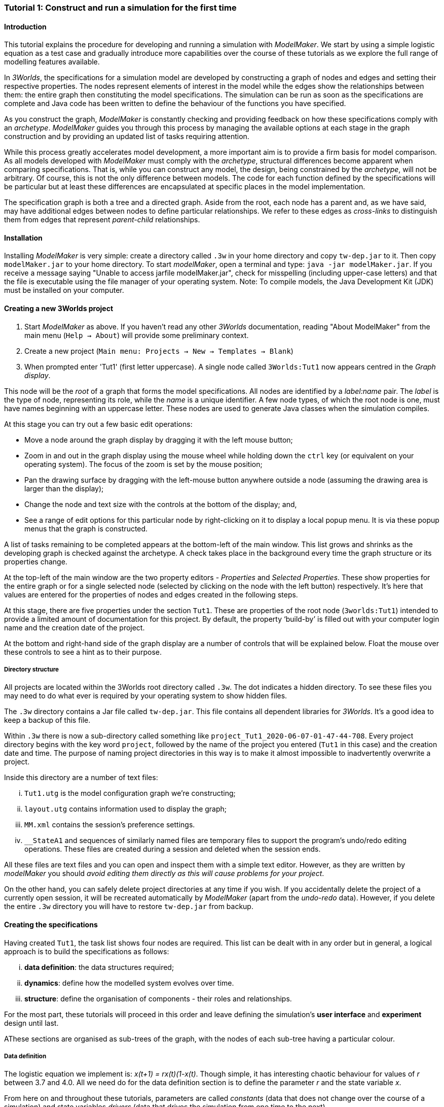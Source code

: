 === Tutorial 1: Construct and run a simulation for the first time

==== Introduction 

This tutorial explains the procedure for developing and running a simulation with _ModelMaker_. We start by using a simple logistic equation as a test case and gradually introduce more capabilities over the course of these tutorials as we explore the full range of modelling features available.

In _3Worlds_, the specifications for a simulation model are developed by constructing a graph of nodes and edges and setting their respective properties. The nodes represent elements of interest in the model while the edges show the relationships between them: the entire graph then constituting the model specifications. The simulation can be run as soon as the specifications are complete and Java code has been written to define the behaviour of the functions you have specified.

As you construct the graph, _ModelMaker_ is constantly checking and providing feedback on how these specifications comply with an _archetype_. _ModelMaker_ guides you through this process by managing the available options at each stage in the graph construction and by providing an updated list of tasks requiring attention. 

While this process greatly accelerates model development, a more important aim is to provide a firm basis for model comparison. As all models developed with _ModelMaker_ must comply with the _archetype_, structural differences become apparent when comparing specifications. That is, while you can construct any model, the design, being constrained by the _archetype_, will not be arbitrary. Of course, this is not the only difference between models. The code for each function defined by the specifications will be particular but at least these differences are encapsulated at specific places in the model implementation.

The specification graph is both a tree and a directed graph. Aside from the root, each node has a parent and, as we have said, may have additional edges between nodes to define particular relationships. We refer to these edges as _cross-links_ to distinguish them from edges that represent _parent-child_ relationships.

==== Installation

Installing _ModelMaker_ is very simple: create a directory called `.3w` in your home directory and copy `tw-dep.jar` to it. Then copy `modelMaker.jar` to your home directory. To start _modelMaker_, open a terminal and type: `java -jar modelMaker.jar`. If you receive a message saying "Unable to access jarfile modelMaker.jar", check for misspelling (including upper-case letters) and that the file is executable using the file manager of your operating system.
Note: To compile models, the Java Development Kit (JDK) must be installed on your computer. 

==== Creating a new 3Worlds project

. Start _ModelMaker_ as above. If you haven't read any other _3Worlds_ documentation, reading "About ModelMaker" from the main menu (`Help -> About`) will provide some preliminary context.
 
. Create a new project (`Main menu: Projects -> New -> Templates -> Blank`)
. When prompted enter 'Tut1' (first letter uppercase). A single node called  `3Worlds:Tut1` now appears centred in the _Graph display_.

This node will be the _root_ of a graph that forms the model specifications. All nodes are identified by a _label:name_ pair. The _label_ is the type of node, representing its role, while the _name_ is a unique identifier. A few node types, of which the root node is one, must have names beginning with an uppercase letter. These nodes are used to generate Java classes when the simulation compiles.

At this stage you can try out a few basic edit operations:

- Move a node around the graph display by dragging it with the left mouse button;

- Zoom in and out in the graph display using the mouse wheel while holding down the `ctrl` key (or equivalent on your operating system). The focus of the zoom is set by the mouse position;

- Pan the drawing surface by dragging with the left-mouse button anywhere outside a node (assuming the drawing area is larger than the display);

- Change the node and text size with the controls at the bottom of the display; and,

- See a range of edit options for this particular node by right-clicking on it to display a local popup menu. It is via these popup menus that the graph is constructed.

A list of tasks remaining to be completed appears at the bottom-left of the main window. This list grows and shrinks as the developing graph is checked against the archetype.  A check takes place in the background every time the graph structure or its properties change. 

At the top-left of the main window are the two property editors - _Properties_ and _Selected Properties_.  These show properties for the entire graph or for a single selected node (selected by clicking on the node with the left button) respectively. It's here that values are entered for the properties of nodes and edges created in the following steps. 

At this stage, there are five properties under the section `Tut1`.  These are properties of the root node (`3worlds:Tut1`) intended to provide a limited amount of documentation for this project. By default, the property '`build-by`' is filled out with your computer login name and the creation date of the project.

At the bottom and right-hand side of the graph display are a number of controls that will be explained below. Float the mouse over these controls to see a hint as to their purpose.

===== Directory structure

All projects are located within the 3Worlds root directory called `.3w`. The dot indicates a hidden directory. To see these files you may need to do what ever is required by your operating system to show hidden files. 

The `.3w` directory contains a Jar file called `tw-dep.jar`. This file contains all dependent libraries for _3Worlds_. It's a good idea to keep a backup of this file.

Within `.3w` there is now a sub-directory called something like `project_Tut1_2020-06-07-01-47-44-708`. Every project directory begins with the key word `project`, followed by the name of the project you entered (`Tut1` in this case) and the creation date and time. The purpose of naming project directories in this way is to make it almost impossible to inadvertently overwrite a project. 

Inside this directory are a number of text files:

... `Tut1.utg` is the model configuration graph we're constructing;
... `layout.utg` contains information used to display the graph;
... `MM.xml` contains the session's preference settings.
... `__StateA1` and sequences of similarly named files are temporary files to support the program's undo/redo editing operations. These files are created during a session and deleted when the session ends.  

All these files are text files and you can open and inspect them with a simple text editor. However, as they are written by _modelMaker_ you should _avoid editing them directly as this will cause problems for your project_. 

On the other hand, you can safely delete project directories at any time if you wish. If you accidentally delete the project of a currently open session, it will be recreated automatically by _ModelMaker_ (apart from the _undo-redo_ data). However, if you delete the entire `.3w` directory you will have to restore `tw-dep.jar` from backup.


==== Creating the specifications

Having created `Tut1`, the task list shows four nodes are required. This list can be dealt with in any order but in general, a logical approach is to build the specifications as follows: 

... *data definition*: the data structures required;
... *dynamics*: define how the modelled system evolves over time.
... *structure*: define the organisation of components - their roles and relationships. 

For the most part, these tutorials will proceed in this order and leave defining the simulation's *user interface* and *experiment* design until last. 

AThese sections are organised as sub-trees of the graph, with the nodes of each sub-tree having a particular colour.

===== Data definition

The logistic equation we implement is: _x(t+1) = rx(t)(1-x(t)_. Though simple, it has interesting chaotic behaviour for values of _r_ between 3.7 and 4.0. All we need do for the data definition section is to define the parameter _r_ and the state variable _x_. 

From here on and throughout these tutorials, parameters are called _constants_ (data that does not change over the course of a simulation) and state variables _drivers_ (data that drives the simulation from one time to the next).

. Right-click on the root node (`3worlds:Tut1`) and select `New node -> dataDefinition` from the popup menu. You're then prompted for a name. The default name is `dDef`. Accept this and click `ok`. The mouse pointer immediately becomes a cross-hair: _ModelMaker_ is asking where to place this node. Move to some place within the graph display and left-click the mouse. 

You can name nodes and edges anything you like but accepting the recommended names and edges will make these tutorials easier to follow. _ModelMaker_ will prevent naming nodes or edges with duplicate names.

The `dataDefinition:dDef` node appears (pale red) connected by a green line to the root node (black). Green lines indicate a parent-child relationship between nodes. The lines are thin at the parent end and thick at the child end indicating that `3worlds:Tut1` is the parent of `dataDefinition:dDef`.

All nodes in the configuration graph are children of some parent (apart from the root node). You can only create nodes by right-clicking on a parent and selecting a child to create from the available options provided by the popup menu. The items in this menu vary according to the possibilities allowed by the _archetype_. This is one way _ModelMaker_ ensures the developing configuration conforms with the _archetype_, greatly simplifying an otherwise complex workflow.

[start = 2]
. Create a `record` node as a child of `dataDefinition:dDef` and name it 'cnsts'.

. Create a `field` node as child of `record:cnt`, name it 'r' and when prompted, set its type as `Double`.

All `fields` (and later `tables`) must be children of some `record`. 

[start = 4]

. Create another `record` as child of `dataDefinition:dDef` and name it 'drvs'.

. Create a `field` node as child of `record:drv`, name it 'x' and again set the type to `Double`.

Note that the names 'drvs' and 'cnsts' don't imply any meaning to the specifications - they're just names. Their _roles_ as drivers and constants will be defined later. 

This is all the data required for this tutorial.  The task to add a `dataDefinition` node has now gone and three tasks remain.

===== Dynamics

The `dynamics` sub-tree specifies how the modelled system will evolve over time. It determines the temporal order of function calls, their type, the conditions under which the simulation will stop and what and when data will be tracked for output. 

In the present case, the first task is to call the logistic equation a set number of times and provide the result from the previous time step to the equation at the current time step. 

The `dynamics` sub-tree is a child of the `system` node - the root of the modelled system that defines both its dynamics and its structure. To begin defining the system dynamics, create a `system` node and then a `dynamics` node as its child.

. Right-click on the root node (`3worlds:Tut1`) and select `New node -> system` from the popup menu. 

The addition of the `system` node has removed one task (to add a `system`) and added four more. One of these tasks is to add a `dynamics` node.

[start = 2]

. Add a `dynamics` node as a child of `system:sys1`.

This node (lime green) is the root of the dynamics sub-tree and when the specifications are run, this node is the specification of a type of simulator. There can be many simulators of this specification running in parallel depending on the experimental design.

In the `dynamics` sub-tree, we now proceed to create `timeline`, `timer`, `process` and `function` nodes.

[start =3]

. From the `dynamics` node create a `timeline`. The timeline defines the type of time scale used in this dynamics sub-tree. 

There are ten different types of time scale available: all of them exact sub-divisions of time except for the Gregorian scale type which implements the standard Gregorian calendar. The default is `ARBITRARY` which is fine for this tutorial. 

There is now a new task to add a `timer` node to the `timeline`.

[start = 4]

. Create a `timer` as a child of `timeline`. Here an extra prompt appears asking for the class of the timer: {`ClockTimer`, `EventTimer`, `ScenarioTimer`}. Select `ClockTimer`. This timer class increments time by a constant step during simulation, unless the timeline uses a Gregorian scale in which case irregularities such as leap years are managed. 

There is now a new type of task indicating that a property value for the new timer is incorrect: `[Property] ['[Property:dt=0]' does not satisfy '[Property 'dt=0' must be within [1.0; 9.223372036854776E18].]']`. This just means the value of `dt` (delta time) must be >= 1.

[start=5]

. In the property editor, change `tmr1#dt` to 1, whereupon a new task appears saying the same thing for `tmr1#nTimeUnits` so set that to 1 as well. 

`dt` is the time unit size and `nTimeUnits` is the number of time units per simulation step. There are 22 time unit types available ranging from microseconds to millennia. The current default value of `UNSPECIFIED` is fine for this tutorial - here time is just a sequence of steps. 

Note that a model can have any number of `timers` using any of the available time steps and time units as long as the time units selected are compatible with the parent `timeline`. The task messages will indicate if this is not the case. Because the specifications allow for more than one system, it follows there can be many dynamics sub-trees, each with their own time system.

A new task has been posted requiring a `process` node.

[start = 6]

. Create a process node as child of `timer:tmr1`. 

A `process` defines a set of computations acting on model components driven at the rate of the parent `timer`. A `component` is defined as a unit of simulation. It can be any physical or biology entity represented in the model that has dynamic behaviour (plants, animals, nutrient pools, lakes, the atmosphere or the rhizosphere etc).

Processes can be composed of any number of functions of various types (much more on this later). We need just one function to implement the logistic equation - a `ChangeState` function that takes the current state of a component and calculates the next state.

[start = 7]

. Create a `function` as a child of `process:p1`, name it `Chaos` and select `ChangeState` as its type.


The function type can't be changed after creating node, so if you make a mistake, delete and recreate it (`Delete` from the popup menu or `Undo` from the main menu).

_ModelMaker_ can link to an Integrated Development Environment (IDE) such as _Eclipse_, to write code for these functions. However, in this tutorial the funcion is only one line of code and we can just associate a code snippet with the function without the need to link to an IDE. The snippet will be inserted in the function when the simulation is compiled.

[start = 8]

. Create a `snippet` node as a child of `function:Chaos`. 

. In the property editor, locate the `snpt1#javaCode` property, click the edit button ('*...*') and enter the following text:
`focalDrv.x = r*x*(1-x);`


===== Structure

The `structure` sub-tree describes how the modelled system is organised into separate `components` playing particular roles. In an elaborate model, there can be many `components` but in the present case, we need only one, and for convenience, the `system` node can act as this single `component` without the necessity of actually creating a `component` within a `structure` sub-tree. 

Here, the component's _role_ will be defined as:

- lifetime: _permanent_; 

- organisation: _atomic_ 

- category: _arena_. 

- Uses _r_ as a constant and _x_ as a driver; and,

- `process:p1` applies to it. 

The component is _permanent_ because it doesn't die; it's  _atomic_ simply because it is a single indivisable component and it belongs to the _arena_. No matter how many components a model has, exactly one of them must belong to the _arena_ category, a unique top level component - it's more or less a global component accessible to all other components. 

While this is complicated for such a simple function, later tutorials will show how this can be a powerful approach to structuring any complex hierarchical dynamic system composed of interacting physical and biological components. 

To create this role, we use nodes of the type `categorySet` and `category`. A `categorySet` is a set of mutually exclusive categories. By that we mean a `component` can only be associated with one category of a given categorySet. So for example _permanent_ and _ephemeral_  are two categories within a set called _lifespan_ and obviously, a component can only be one or the other. Categories and CategorySets are recursive: a CategerySet contains Categories and Categories can contain CategorySets without limit. 

Apart from the `system` node doubling as a `component`, an additional convenience is provided: a sub-tree of predefined category sets and categories. We use these nodes to define the role described above. To see this sub-tree:

[start=8]

. Right-click on the root node and select `Collapse -> All`.

. Right-click again on the root node and select `Expand -> predefined:*categories*`.

. Re-apply the layout ('*L*')

The `predefined:*categories*` sub-tree is created with every new project (collapsed by default) and is _immutable_ apart from allowing edges to be added between it and other sub-trees.

There are two `record` nodes within this sub-tree for default handling of average population and ephemeral data. Since the single component used here will be neither of these we can ignore this section:

[start = 11]

. Right-click on `predefined:*categories*` and collapse both the `AVPopulation` and `AVEphemeral` sub-trees.

. Right-click on the root node, expand the `system` and re-apply the layout.

We are now in a position to define the _role_ of the `system` node (a.k.a. `component` in this case).

[start = 13]

. Right-click on `system:sys1` and select `New edge -> belongsTo -> category:*arena*`.

. Right-click on `system:sys1` and select `New edge -> belongsTo -> category:*atomic*`.

. Right-click on `system:sys1` and select `New edge -> belongsTo -> category:*permanent*`.

The above edits have created three _cross-link_ edges. All _cross-links_ are red - thin at the _start node_ and thick at the _end node_. Unlike parent-child links, they have names. Generally, the names of _cross links_ are not much use. They can be hidden by selecting the drop-down list `E text` at the bottom of the Graph display, and selecting `Role`. The relationship can be read as, for example: `system:sys1 belongs to category:*arena*`.

Finally, we need to apply `process:p` to a category - in this case, the _arena_.

[start = 16]

. Right-click on `process:p1` and select `New edge -> appliesTo -> category:*arena*`.

We have yet to relate `system:sys1` to '_x_' and '_r_'. We'll leave that for now until it's needed.  

There are now two tasks remaining in the task list: the experimental design and the user interface.


===== Experiment sub-tree

We now specify the simplest possible experiment: a single run of the model.

. Collpase the `predefined` sub-tree from the root node and re-apply the layout.

. Create an `experiment` as a child of the root.

. Create a `design` as a child of `experiment:expt` and when prompted, select the `type` property. 

Experimental designs can take many forms including predefined types such as `crossFactorial` or designs read from a file. For now we just use a predefined `type` with its default value of `singleRun`.

===== User interface sub-tree

The minimum requirement for a user interface is a controller widget: something that can start and stop a simulation. Of course, we'll also need to display the value of _x_ with, say, a time series chart. This can be added later after trying out the simulator. 

Simulations can also run without any _graphical_ user interface - they still must have a user interface but it need not be visible. This situation is called a 'headless' simulator and can be used on unsupervised systems or systems where a user interface is not possible.

When the simulation is run, its graphical user interface has optionally, a toolbar at the top, a status bar at the bottom and any number of tabs containing any number of widgets. The controller must be placed either in the toolbar or status bar. Here we place it in the toolbar.

. Collapse `experiment:expt` from the root node (we are finished with this sub-tree).

. Create a `userInterface` as a child of the root.

. Create a `top` as a child of `userInterface:gui`.

. Create a `widget` as a child of `top:top1`, name it 'ctrl' and select `SimpleControlWidget1` from the drop-down list as its class.

The model specifications now comply with the archetype and the code has compiled. Save your work (`Ctrl+s`) and the task list will be empty. The *Deploy* button is now enabled and the traffic light has changed from red to green (bottom left corner of _ModelMaker_).

In addition, the *Document* button has been enabled. Clicking this button generates an ODD template (Overview, Design concepts and Details) (`Tut1.odt`), an established standard for documenting simulation models. This file can be generated anytime the specifications are valid. When you are statisfied with the specifications, make a copy of this file as a basis for the complete documenting of the model. 

NB: If you edit the file without making a copy, those edits will be lost whenever the file is regenerated.  

===== Deployment: launching _ModelRunner_

. Click the `Deploy` button. _ModelMaker_ now launches _ModelRunner_ to start the run-time application: _ModelRunner_. 

At the top of _ModelRunner_ are some control buttons to start, step and stop the simulation. This is the `SimpleControlWidget1` we added above in step 4. The _run_ button becomes a _pause_ button while running and the _stop_ button resets the simulator to its starting state. 

However, as expected, there's nothing to see so the next step is to add a time series widget. This is an optional requirement so the task list didn't complain about this. 

You can move easily between design and execution of the specifications simply by deploying _ModelRunner_, checking the simulation and quitting to return to _ModelMaker_.

To add a time series for _x_:

[start = 2]

. Quit _ModelRunner_ and return to _ModelMaker_.

. Create a `tab` node from the  `userInterface:gui` node. 

. Create a `widget` node from `tab:tab1`, name it 'srsx' and select `SimpleTimeSeriesWidget` from the drop-down list. 

A new task has been added to the list requiring an edge from this widget to a dataTracker. 

For this widget to receive values of _x_, something must post values of _x_ to the widget at the same rate as the `Chaos` function is executed. This is the job of a `dataTracker` and it properly belongs in the `dynamics` sub-tree. 

[start = 5]

. Create a `dataTracker` as a child of `process:p1` and choose `DataTrackerD0` as it class. This class of data tracker is suitable for scalar data such as _x_.

. Create an edge from the `dataTracker` to _x_ by selecting `New edge -> trackField - > field:x`. 

Visually, something different happened this time: the edge appeared and then faded away. This is a gesture to indicate that the edge was created but since the end node is not visible (this would be the case if you we following these steps exactly), it fades away to keep the graph display neat and tidy.

. Create an edge from `widget:srsx` to the new data tracker.

. Create an edge from `dataTracker:trk1` to a `component` i.e in this case `system.sys1`. A data tracker must not only track some data but also the `component` that uses this data. However, from the task list it can be seen that _x_ and _r_ are not part of the _role_ defined for `system.sys1`. To do this, we categorise _x_ as a _driver_ and _r_ as a _constant_. The appropriate category belonging to `system:sys1` is the `category:*arena*`. Before doing this we can tidy up the display and practice a little fiddling with the collapse/expand functions by showing just the nodes required to define the roles of _x_ and _r_:

. Collapse all sub-trees from the root node.

. Expand the `predefined:*categories*` sub-tree.

. Collapse `All` from the `predefined:*categories*` sub-tree.

. Expand `categorySet:*systemElements*` from `predefined:*categories*` node.

. Collapse `All` from `categorySet:*systemElements*`.

. Expand `category:*arena*` from `categorySet:*systemElements*`

. Finally, expand `dataDefinition:dDef` from the root node and re-apply the layout.

To create the _roles_ for _x_ and _r_:

. From `category:*arena*` select `New edge -> constants -> record:r`

. Again from `category:*arena*` select `New edge -> drivers -> record:x`


. Save the graph (`Ctrl+s`). 

The task list should be empty and the simulation can be re-deployed. You can re-generate the ODD again if you wish.
 
===== Stopping conditions 

If you examine the graph and all its properties, you may notice that there is no indication as to how long the simulation should run. This means that when we run it we should expect it to continue indefinitely. You may or may not want this. If your model contains an unconstrained exponential function, it may eventually crash unless your code takes measures to handle this. You can add a variety of simple or complicated stopping conditions to the `dynamics` node. These will be discussed in later tutorials.

When we first ran this model it had no output. Now that we have a time series chart, displaying data of unlimited length will make the _ModelRunner_ fairly unresponsive. If you press the run button and then the stop or pause button of the controller, it may take a while for the model to actually stop running. So for now, it's best to test the simulation with the `Step` button.
[start =6]

. Deploy _ModelRunner_ (saving first if prompted)

. Click the `step` button a few times. A time series of zeros is shown. 

. Click the `run` button twice in rapid succession. The time (x axis) now reads approximately 30,000 or so depending on the speed of your computer.

The display is still uninteresting because we haven't set an initial value for _x_ or parameterised _r_. This can be done in a number of ways but for this tutorial we will add an initialisation function and a code snippet. We will also include a `stoppingCondition`.

[start=9]

. Quit _ModelRunner_ and return to _ModelMaker_.

. Collapse all sub-trees from the root node and expand just the `system:sys1` sub-tree.

. Create an `initFunction` as a child of `system:sys1`. As `system:sys1` is the only component in the specifications, it is the node requiring initialisation of _x_ and _r_.

. Create a `snippet` as a child of `initFunction:Init1`.

. Enter the following two lines in the `snpt2#javaCode` property:
  ... `focalDrv.x = 0.001;`
  ... `focalCnt.r = 3.7;`

If you make a typo, the task list will show the details of the compile error.

To complete this tutorial, add a simple stopping condition:

[start = 14]

. Create a `stoppingCondition` as a child of `dynamics:sim1`. When prompted, select `SimpleStoppingCondition` from the drop-down list.

. Select this new node and in the properties editor, set the value of `stCd1#endTime` to 100.

. Save, re-deploy and run the simulation. You'll now see a time series of the chaos function of 100 time steps.

==== Graph layouts

An aspect of _ModelMaker_ we have only touched on so far, is the graph layout system.

While using a graph to construct model specifications has many advantages, you can quickly become lost in a confusion of nodes and edges. The advantage in using a graph is that the huge number of options possible can be constrained by context. For example, to have a dynamic `process`, it makes sense that it's associated with a particular `timer`, that other processes working at the same rate are associated with the same `timer` and that all timers are coordinated by the one `timeline`. The user interface for problems such as this would be very error-prone if presented say, as a series of dialog boxes.

_ModelMaker_ has a number of features to help arrange the graph display. These fall into three categories: arranging, hiding and resizing.

*Arranging*: There are five layout algorithms currently available in _ModelMaker_ of which three make use of the tree structure of the graph to arrange nodes and two are 'Spring' based algorithms which treat all edges alike, be they _parent-child_ or _cross-link_ edges. Tree methods are ideal for examining the parent-child structure while the last two are better suited to examining relations between nodes. Tree methods are deterministic while Spring methods are not. Thus, Tree methods are better for maintaining your orientation to the graph but have the disadvantage of not arranging cross-link edges clearly. Spring methods do a better job of this but the resulting arrangement can change with each application of the layout.

Two of the Tree methods produce a radial layout. These are best suited to examining nodes that have many children such as a record with many fields.

All Tree methods allow selecting any node as the root of the tree. This is achieved from the popup menu of each node. When the 're-apply layout' button is pressed ('*L*') while using a Tree method, the root of the tree becomes is the root of the graph (`3worlds:Tut1`).

When a project is first created, the default layout is an *orderedTree*. To change to other layouts, use the local popup menu for any node. This layout persists for repeated applications of the layout function until another is chosen.

You can add a random displacement to nodes to help prevent node and edge text overlapping. This setting is applied whenever the layout is re-applied.

Finally, you can of course move a node anywhere within the graph window. 

*Information hiding*: The following operations can help to hide temporally irrelevent information:

- *collapse/expand*: You can hide or show sub-trees from any node from its local popup menu. In addition, all properties of collapsed sub-trees and removed from the property editor;
- *X* Show/hide cross-link edges. 
- *<* Show/hide parent-child edges.
- *>|* Move all isolated nodes to one side (after re-applying the layout)
- *Show neighbourhood*:  With this feature, you can choose to show only nodes within a given path distance from a selected node.
- *A*: Show all nodes. That is, undo the above operation.
- change the node and edge names by hiding or showing either or both roles and names with the `N-text` and `E-text` drop-down lists.

*Resizing*:

- *Zoom*: Zoom in and out in the graph window with the mouse pointer as the focus point (`Ctrl - mouse wheel`)
- *Pan*: If the drawing surface is larger than the window, you can drag the drawing surface of the graph window (left click outside a node)
- *Node Size*
- *Font size*
 
As an exercise if you wish, try displaying just the nodes with _cross links_ using the SpringGraph layout. This is a common way to look at just the _cross link_ relationships between nodes. Generally, adding a screen capture of this and a second screen capture of just the relevant _parent-child_ relationships make useful additions to the ODD appendix.

. Expand all sub-trees from the root node.

. Collapse `record:AVPopulation` and `record:AVEphemeral` from `predefined:*categories*` (these edges are irrelevant here).

. Hide all parent-child lines ('*<*').

. Set isolated nodes to be moved to one side when layout is next applied ('*>|*').

. Right-click on any node and select `Apply layout -> SpringGraph`.

That's the end of this tutorial. Recreate this project at anytime from the main menu (`Project -> New -> Tutorials -> 1 Logistic`).

==== Next

The next tutorial (Tutorial 2) will demonstrate linking this project to an IDE and adding some Java program code.

